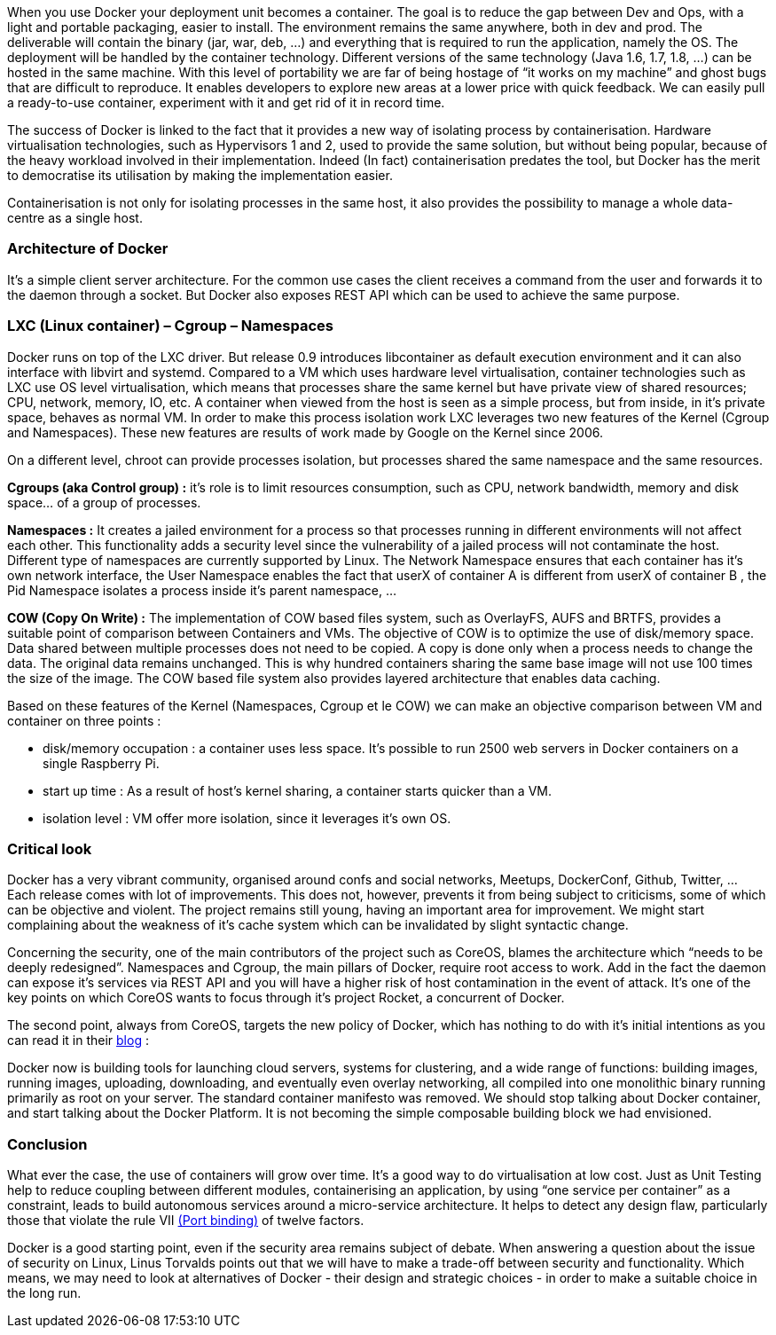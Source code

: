 // Il est l’un des outils qui fait le plus de buzz ces temps-ci, bien avant la première release officielle. Dans les conférences il ravit la vedette à toutes les nouveautés technologiques. De Londres à Paris les meetups font salles combles. Pas un seul jour sans un article de blog sur un retour d’expérience. Les principaux fournisseurs de cloud, de Google à Amazon, l’ont pris en compte dans leur offre. Même Microsoft a dû bidouiller son OS pour une intégration future avec Windows Server 2016. Pour beaucoup d’entreprises Docker arrive exactement à une phase cruciale. Dans un contexte DevOps où la vieille architecture monolithique cède progressivement la place aux micro services afin de permettre à des équipes Agiles d’avoir des déploiements fluides sur le Cloud grâce au Continuous Delivery.
[.text-justify]
When you use Docker your deployment unit becomes a container. The goal is to reduce the gap between Dev and Ops, with a light and portable packaging, easier to install. The environment remains the same anywhere, both in dev and prod. The deliverable will contain the binary (jar, war, deb, …) and everything that is required to run the application, namely the OS. The deployment will be handled by the container technology. Different versions of the same technology (Java 1.6, 1.7, 1.8, …) can be hosted in the same machine. With this level of portability we are far of being hostage of “it works on my machine” and ghost bugs that are difficult to reproduce. It enables developers to explore new areas at a lower price with quick feedback. We can easily pull a ready-to-use container, experiment with it and get rid of it in record time. 

[.text-justify]
The success of Docker is linked to the fact that it provides a new way of isolating process by containerisation. Hardware virtualisation technologies, such as Hypervisors 1 and 2, used to provide the same solution, but without being popular, because of the heavy workload involved in their implementation. Indeed (In fact) containerisation predates the tool, but Docker has the merit to democratise its utilisation by making the implementation easier. 

[.text-justify]
Containerisation is not only for isolating processes in the same host, it also provides the possibility to manage a whole data-centre as a single host.

=== *Architecture of Docker*

[.text-justify]
It's a simple client server architecture. For the common use cases the client receives a command from the user and forwards it to the daemon through a socket. But Docker also exposes REST API which can be used to achieve the same purpose.

=== *LXC (Linux container) – Cgroup – Namespaces*
[.text-justify]
Docker runs on top of the LXC driver. But release 0.9 introduces libcontainer as default execution environment and it can also interface with libvirt and systemd. Compared to a VM which uses hardware level virtualisation, container technologies such as LXC use OS level virtualisation, which means that processes share the same kernel but have private view of shared resources; CPU, network, memory, IO, etc. A container when viewed from the host is seen as a simple process, but from inside, in it's private space, behaves as normal VM. In order to make this process isolation work LXC leverages two new features of the Kernel (Cgroup and Namespaces). These new features are results of work made by Google on the Kernel since 2006. 

On a different level, chroot can provide processes isolation, but processes shared the same namespace and the same resources. 

[.text-justify]
*Cgroups (aka Control group) :* it's role is to limit resources consumption, such as CPU, network bandwidth, memory and disk space… of a group of processes. 

[.text-justify]
*Namespaces :* It creates a jailed environment for a process so that processes running in different environments will not affect each other. This functionality adds a security level since the vulnerability of a jailed process will not contaminate the host. Different type of namespaces are currently supported by Linux. The Network Namespace ensures that each container has it's own network interface, the User Namespace enables the fact that userX of container A is different from userX of container B , the Pid Namespace isolates a process inside it's parent namespace, ... 

[.text-justify]
*COW (Copy On Write) :* The implementation of COW based files system, such as OverlayFS, AUFS and BRTFS, provides a suitable point of comparison between Containers and VMs. The objective of COW is to optimize the use of disk/memory space. Data shared between multiple processes does not need to be copied. A copy is done only when a process needs to change the data. The original data remains unchanged. This is why hundred containers sharing the same base image will not use 100 times the size of the image. The COW based file system also provides layered architecture that enables data caching. 

[.text-justify]
Based on these features of the Kernel (Namespaces, Cgroup et le COW) we can make an objective comparison between VM and container on three points : +
[.text-justify]
- disk/memory occupation : a container uses less space. It's possible to run 2500 web servers in Docker containers on a single Raspberry Pi. +
- start up time : As a result of host's kernel sharing, a container starts quicker than a VM. +
- isolation level : VM offer more isolation, since it leverages it's own OS.

=== *Critical look*
[.text-justify]
Docker has a very vibrant community, organised around confs and social networks, Meetups, DockerConf, Github, Twitter, … Each release comes with lot of improvements. This does not, however, prevents it from being subject to criticisms, some of which can be objective and violent. The project remains still young, having an important area for improvement. We might start complaining about the weakness of it's cache system which can be invalidated by slight syntactic change. 

[.text-justify]
Concerning the security, one of the main contributors of the project such as CoreOS, blames the architecture which “needs to be deeply redesigned”. Namespaces and Cgroup, the main pillars of Docker, require root access to work. Add in the fact the daemon can expose it's services via REST API and you will have a higher risk of host contamination in the event of attack. It's one of the key points on which CoreOS wants to focus through it's project Rocket, a concurrent of Docker. 

[.text-justify]
The second point, always from CoreOS, targets the new policy of Docker, which has nothing to do with it's initial intentions as you can read it in their https://coreos.com/blog/rocket/[blog] :

****
[.text-justify]
Docker now is building tools for launching cloud servers, systems for clustering, and a wide range of functions: building images, running images, uploading, downloading, and eventually even overlay networking, all compiled into one monolithic binary running primarily as root on your server. The standard container manifesto was removed. We should stop talking about Docker container, and start talking about the Docker Platform. It is not becoming the simple composable building block we had envisioned.
****

=== *Conclusion*
[.text-justify]
What ever the case, the use of containers will grow over time. It's a good way to do virtualisation at low cost. Just as Unit Testing help to reduce coupling between different modules, containerising an application, by using “one service per container” as a constraint, leads to build autonomous services around a micro-service architecture. It helps to detect any design flaw, particularly those that violate the rule VII http://12factor.net/port-binding[(Port binding)] of twelve factors. 

[.text-justify]
Docker is a good starting point, even if the security area remains subject of debate. When answering a question about the issue of security on Linux, Linus Torvalds points out that we will have to make a trade-off between security and functionality. Which means, we may need to look at alternatives of Docker - their design and strategic choices - in order to make a suitable choice in the long run.
